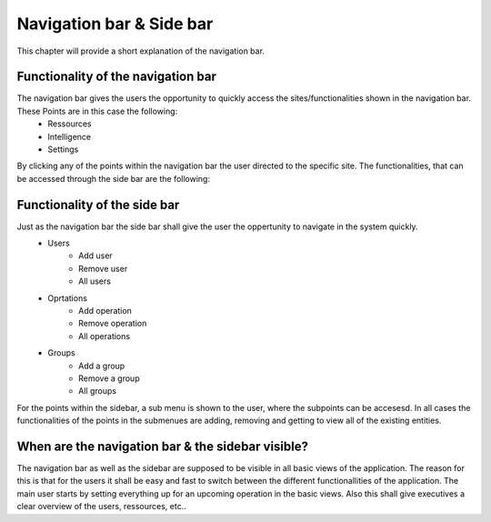 Navigation bar & Side bar
#########################

This chapter will provide a short explanation of the navigation bar. 

Functionality of the navigation bar
-----------------------------------

The navigation bar gives the users the opportunity to quickly access the sites/functionalities shown in the navigation bar. These Points are in this case the following:
    * Ressources
    * Intelligence
    * Settings 

By clicking any of the points within the navigation bar the user directed to the specific site. The functionalities, that can be accessed through the side bar are the following:

Functionality of the side bar
-----------------------------

Just as the navigation bar the side bar shall give the user the oppertunity to navigate in the system quickly.
    * Users
        - Add user
        - Remove user
        - All users 
    * Oprtations
        - Add operation
        - Remove operation
        - All operations
    * Groups
        - Add a group
        - Remove a group
        - All groups

For the points within the sidebar, a sub menu is shown to the user, where the subpoints can be accesesd. In all cases the functionalities of the points in the submenues are adding, removing and getting to view all of the existing entities.

When are the navigation bar & the sidebar visible?
--------------------------------------------------

The navigation bar as well as the sidebar are supposed to be visible in all basic views of the application. The reason for this is that for the users it shall be easy and fast to switch between the different functionallities of the application. 
The main user starts by setting everything up for an upcoming operation in the basic views. Also this shall give executives a clear overview of the users, ressources, etc..


